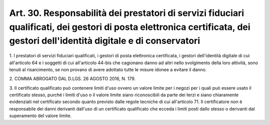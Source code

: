 
.. _art30:

Art. 30. Responsabilità dei prestatori di servizi fiduciari qualificati, dei gestori di posta elettronica certificata, dei gestori dell'identità digitale e di conservatori
^^^^^^^^^^^^^^^^^^^^^^^^^^^^^^^^^^^^^^^^^^^^^^^^^^^^^^^^^^^^^^^^^^^^^^^^^^^^^^^^^^^^^^^^^^^^^^^^^^^^^^^^^^^^^^^^^^^^^^^^^^^^^^^^^^^^^^^^^^^^^^^^^^^^^^^^^^^^^^^^^^^^^^^^^^^



1\. I prestatori di servizi fiduciari qualificati, i gestori di
posta elettronica certificata, i gestori dell'identità digitale di
cui all'articolo 64 e i soggetti di cui all'articolo 44-bis che
cagionano danno ad altri nello svolgimento della loro attività, sono
tenuti al risarcimento, se non provano di avere adottato tutte le
misure idonee a evitare il danno.

2\. COMMA ABROGATO DAL D.LGS. 26 AGOSTO 2016, N. 179.

3\. Il certificato qualificato può contenere limiti d'uso ovvero un
valore limite per i negozi per i quali può essere usato il
certificato stesso, purché i limiti d'uso o il valore limite siano
riconoscibili da parte dei terzi e siano chiaramente evidenziati nel
certificato secondo quanto previsto dalle regole tecniche di cui
all'articolo 71. Il certificatore non è responsabile dei danni
derivanti dall'uso di un certificato qualificato che ecceda i limiti
posti dallo stesso o derivanti dal superamento del valore limite.
